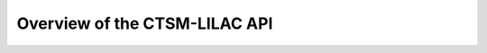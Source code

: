 .. _api-overview:

.. highlight:: shell

================================
 Overview of the CTSM-LILAC API
================================

.. todo::

   TODO: write this section
